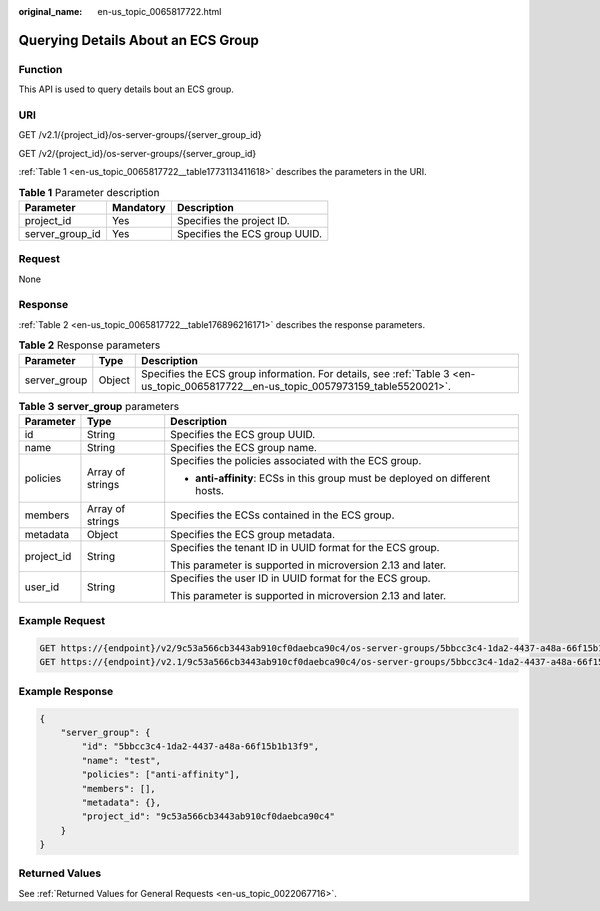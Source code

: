 :original_name: en-us_topic_0065817722.html

.. _en-us_topic_0065817722:

Querying Details About an ECS Group
===================================

Function
--------

This API is used to query details bout an ECS group.

URI
---

GET /v2.1/{project_id}/os-server-groups/{server_group_id}

GET /v2/{project_id}/os-server-groups/{server_group_id}

:ref:`Table 1 <en-us_topic_0065817722__table1773113411618>` describes the parameters in the URI.

.. _en-us_topic_0065817722__table1773113411618:

.. table:: **Table 1** Parameter description

   =============== ========= =============================
   Parameter       Mandatory Description
   =============== ========= =============================
   project_id      Yes       Specifies the project ID.
   server_group_id Yes       Specifies the ECS group UUID.
   =============== ========= =============================

Request
-------

None

Response
--------

:ref:`Table 2 <en-us_topic_0065817722__table176896216171>` describes the response parameters.

.. _en-us_topic_0065817722__table176896216171:

.. table:: **Table 2** Response parameters

   +--------------+--------+-------------------------------------------------------------------------------------------------------------------------------------+
   | Parameter    | Type   | Description                                                                                                                         |
   +==============+========+=====================================================================================================================================+
   | server_group | Object | Specifies the ECS group information. For details, see :ref:`Table 3 <en-us_topic_0065817722__en-us_topic_0057973159_table5520021>`. |
   +--------------+--------+-------------------------------------------------------------------------------------------------------------------------------------+

.. _en-us_topic_0065817722__en-us_topic_0057973159_table5520021:

.. table:: **Table 3** **server_group** parameters

   +-----------------------+-----------------------+-------------------------------------------------------------------------------+
   | Parameter             | Type                  | Description                                                                   |
   +=======================+=======================+===============================================================================+
   | id                    | String                | Specifies the ECS group UUID.                                                 |
   +-----------------------+-----------------------+-------------------------------------------------------------------------------+
   | name                  | String                | Specifies the ECS group name.                                                 |
   +-----------------------+-----------------------+-------------------------------------------------------------------------------+
   | policies              | Array of strings      | Specifies the policies associated with the ECS group.                         |
   |                       |                       |                                                                               |
   |                       |                       | -  **anti-affinity**: ECSs in this group must be deployed on different hosts. |
   +-----------------------+-----------------------+-------------------------------------------------------------------------------+
   | members               | Array of strings      | Specifies the ECSs contained in the ECS group.                                |
   +-----------------------+-----------------------+-------------------------------------------------------------------------------+
   | metadata              | Object                | Specifies the ECS group metadata.                                             |
   +-----------------------+-----------------------+-------------------------------------------------------------------------------+
   | project_id            | String                | Specifies the tenant ID in UUID format for the ECS group.                     |
   |                       |                       |                                                                               |
   |                       |                       | This parameter is supported in microversion 2.13 and later.                   |
   +-----------------------+-----------------------+-------------------------------------------------------------------------------+
   | user_id               | String                | Specifies the user ID in UUID format for the ECS group.                       |
   |                       |                       |                                                                               |
   |                       |                       | This parameter is supported in microversion 2.13 and later.                   |
   +-----------------------+-----------------------+-------------------------------------------------------------------------------+

Example Request
---------------

.. code-block:: text

   GET https://{endpoint}/v2/9c53a566cb3443ab910cf0daebca90c4/os-server-groups/5bbcc3c4-1da2-4437-a48a-66f15b1b13f9
   GET https://{endpoint}/v2.1/9c53a566cb3443ab910cf0daebca90c4/os-server-groups/5bbcc3c4-1da2-4437-a48a-66f15b1b13f9

Example Response
----------------

.. code-block::

   {
       "server_group": {
           "id": "5bbcc3c4-1da2-4437-a48a-66f15b1b13f9",
           "name": "test",
           "policies": ["anti-affinity"],
           "members": [],
           "metadata": {},
           "project_id": "9c53a566cb3443ab910cf0daebca90c4"
       }
   }

Returned Values
---------------

See :ref:`Returned Values for General Requests <en-us_topic_0022067716>`.
